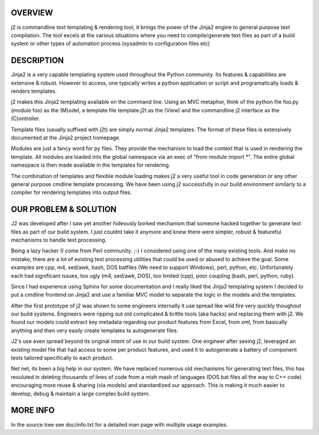 OVERVIEW
--------

j2 is commandline text templating & rendering tool, it brings the power of the Jinja2 engine to general
purpose text compilation. The tool excels at the various situations where you need to compile/generate
text files as part of a build system or other types of automation process (sysadmin to configuration
files etc)


DESCRIPTION
-----------

Jinja2 is a very capable templating system used throughout the Python community. Its features &
capabilities are extensive & robust. However to access, one typically writes a python application or
script and programatically loads & renders templates.

j2 makes this Jinja2 templating available on the command line. Using an MVC metaphor, think of the python
file foo.py (module foo) as the (M)odel, a template file template.j2t as the (View) and the commandline
j2 interface as the (C)ontroller.

Template files (usually suffixed with j2t) are simply normal Jinja2 templates. The format of these files
is extensively documented at the Jinja2 project homepage.

Modules are just a fancy word for py files. They provide the mechanism to load the context that is used
in rendering the template. All modules are loaded into the global namespace via an exec of "from module
import \*". The entire global namespace is then made available in the templates for rendering.

The combination of templates and flexible module loading makes j2 a very useful tool in code generation
or any other general purpose cmdline template processing. We have been using j2 successfully in our build
environment similarly to a compiler for rendering templates into output files.


OUR PROBLEM & SOLUTION
----------------------

J2 was developed after I saw yet another hideously borked mechanism that someone hacked together to
generate text files as part of our build system. I just couldnt take it anymore and knew there were
simpler, robust & featureful mechanisms to handle text processing.

Being a lazy hacker (I come from Perl community. ;-) I considered using one of the many existing tools.
And make no mistake, there are a lot of existing text processing utilities that could be used or abused
to achieve the goal. Some examples are cpp, m4, sed/awk, bash, DOS batfiles (We need to support Windows),
perl, python, etc. Unfortunately each had significant issues, too ugly (m4, sed/awk, DOS), too limited
(cpp), poor coupling (bash, perl, python, ruby).

Since I had experience using Sphinx for some documentation and I really liked the Jinja2 templating
system I decided to put a cmdline frontend on Jinja2 and use a familiar MVC model to separate the logic
in the models and the templates.

After the first prototype of j2 was shown to some engineers internally it use spread like wild fire
very quickly thoughout our build systems. Engineers were ripping out old complicated & brittle tools
(aka hacks) and replacing them with j2. We found our models could extract key metadata regarding our
product features from Excel, from xml, from basically anything and then very easily create templates to
autogenerate files.

J2's use even spread beyond its original intent of use in our build system. One engineer after seeing
j2, leveraged an existing model file that had access to some per product features, and used it to
autogenerate a battery of component tests tailored specifically to each product.

Net net, its been a big help in our system. We have replaced numerous old mechanisms for generating text
files, this has resuluted in deleting thousands of lines of code from a mish mash of languages (DOS
bat files all the way to C++ code) encouraging more reuse & sharing (via models) and standardized our
approach. This is making it much easier to develop, debug & maintain a large complex build system.


MORE INFO
-----------
In the source tree see doc/info.txt for a detailed man page with multiple usage examples.
